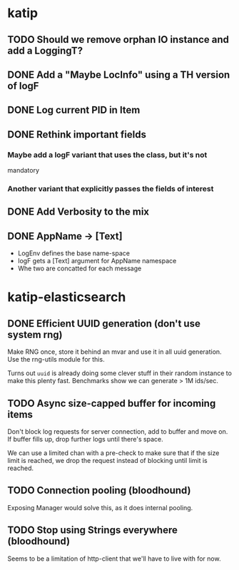 

* katip

** TODO Should we remove orphan IO instance and add a LoggingT?
** DONE Add a "Maybe LocInfo" using a TH version of logF
   CLOSED: [2015-02-28 Sat 21:23]
** DONE Log current PID in Item
   CLOSED: [2015-02-28 Sat 20:01]
** DONE Rethink important fields
   CLOSED: [2015-02-28 Sat 20:01]

*** Maybe add a logF variant that uses the class, but it's not
    mandatory

*** Another variant that explicitly passes the fields of interest

** DONE Add Verbosity to the mix
   CLOSED: [2015-02-28 Sat 20:01]

** DONE AppName -> [Text]
   CLOSED: [2015-02-28 Sat 20:21]

- LogEnv defines the base name-space
- logF gets a [Text] argument for AppName namespace
- Whe two are concatted for each message



* katip-elasticsearch

** DONE Efficient UUID generation (don't use system rng)
   CLOSED: [2015-03-16 Mon 10:03]

   Make RNG once, store it behind an mvar and use it in all uuid
   generation. Use the rng-utils module for this.

   Turns out =uuid= is already doing some clever stuff in their random
   instance to make this plenty fast. Benchmarks show we can generate
   > 1M ids/sec.

** TODO Async size-capped buffer for incoming items
   Don't block log requests for server connection, add to buffer and
   move on. If buffer fills up, drop further logs until there's space.

   We can use a limited chan with a pre-check to make sure that if
   the size limit is reached, we drop the request instead of blocking
   until limit is reached.

** TODO Connection pooling (bloodhound)

   Exposing Manager would solve this, as it does internal pooling.

** TODO Stop using Strings everywhere (bloodhound)

   Seems to be a limitation of http-client that we'll have to live
   with for now.

